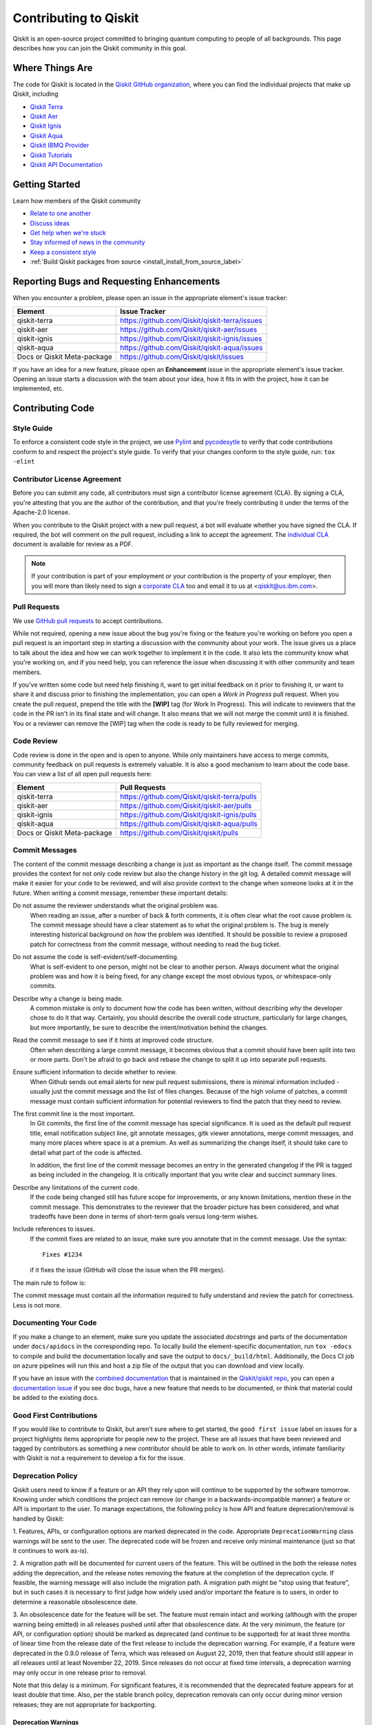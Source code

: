
######################
Contributing to Qiskit
######################

Qiskit is an open-source project committed to bringing quantum computing to
people of all backgrounds. This page describes how you can join the Qiskit
community in this goal.

.. _where_things_are:

****************
Where Things Are
****************

The code for Qiskit is located in the `Qiskit GitHub organization <https://github.com/Qiskit>`__,
where you can find the individual projects that make up Qiskit, including

* `Qiskit Terra <https://github.com/Qiskit/qiskit-terra>`__
* `Qiskit Aer <https://github.com/Qiskit/qiskit-aer>`__
* `Qiskit Ignis <https://github.com/Qiskit/qiskit-ignis>`__
* `Qiskit Aqua <https://github.com/Qiskit/qiskit-aqua>`__
* `Qiskit IBMQ Provider <https://github.com/Qiskit/qiskit-ibmq-provider>`__
* `Qiskit Tutorials <https://github.com/Qiskit/qiskit-tutorials>`__
* `Qiskit API Documentation <https://github.com/Qiskit/qiskit/tree/master/docs>`__


****************
Getting Started
****************

Learn how members of the Qiskit community

* `Relate to one another <https://github.com/Qiskit/qiskit/blob/master/CODE_OF_CONDUCT.md>`__
* `Discuss ideas <https://qiskit.slack.com/>`__
* `Get help when we're stuck <https://quantumcomputing.stackexchange.com/questions/tagged/qiskit>`__
* `Stay informed of news in the community <https://medium.com/qiskit>`__
* `Keep a consistent style <https://www.python.org/dev/peps/pep-0008>`__
* :ref:`Build Qiskit packages from source <install_install_from_source_label>`



******************************************
Reporting Bugs and Requesting Enhancements
******************************************

When you encounter a problem, please open an issue in the
appropriate element's issue tracker:


=========================== =============================================
Element                     Issue Tracker
=========================== =============================================
qiskit-terra                https://github.com/Qiskit/qiskit-terra/issues
qiskit-aer                  https://github.com/Qiskit/qiskit-aer/issues
qiskit-ignis                https://github.com/Qiskit/qiskit-ignis/issues
qiskit-aqua                 https://github.com/Qiskit/qiskit-aqua/issues
Docs or Qiskit Meta-package https://github.com/Qiskit/qiskit/issues
=========================== =============================================

If you have an idea for a new feature, please open an **Enhancement** issue in
the appropriate element's issue tracker.
Opening an issue starts a discussion with the team about your idea, how it
fits in with the project, how it can be implemented, etc.


*****************
Contributing Code
*****************



Style Guide
===========

To enforce a consistent code style in the project, we use `Pylint
<https://www.pylint.org>`__ and `pycodesytle
<https://pycodestyle.readthedocs.io/en/latest/>`__ to verify that code
contributions conform to and respect the project's style guide. To verify that
your changes conform to the style guide, run: ``tox -elint``



Contributor License Agreement
=============================

Before you can submit any code, all contributors must sign a
contributor license agreement (CLA). By signing a CLA, you're attesting
that you are the author of the contribution, and that you're freely
contributing it under the terms of the Apache-2.0 license.

When you contribute to the Qiskit project with a new pull request,
a bot will evaluate whether you have signed the CLA. If required, the
bot will comment on the pull request, including a link to accept the
agreement. The `individual CLA <https://qiskit.org/license/qiskit-cla.pdf>`__
document is available for review as a PDF.

.. note::
   If your contribution is part of your employment or your contribution
   is the property of your employer, then you will more than likely need to sign a
   `corporate CLA <https://qiskit.org/license/qiskit-corporate-cla.pdf>`__ too and
   email it to us at <qiskit@us.ibm.com>.



Pull Requests
=============

We use `GitHub pull requests
<https://help.github.com/articles/about-pull-requests>`__ to accept
contributions.

While not required, opening a new issue about the bug you're fixing or the
feature you're working on before you open a pull request is an important step
in starting a discussion with the community about your work. The issue gives us
a place to talk about the idea and how we can work together to implement it in
the code. It also lets the community know what you're working on, and if you
need help, you can reference the issue when discussing it with other community
and team members.

If you've written some code but need help finishing it, want to get initial
feedback on it prior to finishing it, or want to share it and discuss prior
to finishing the implementation, you can open a *Work in Progress* pull request.
When you create the pull request, prepend the title with the **\[WIP\]** tag (for
Work In Progress). This will indicate to reviewers that the code in
the PR isn't in its final state and will change. It also means that we will
not merge the commit until it is finished. You or a reviewer can remove the
[WIP] tag when the code is ready to be fully reviewed for merging.



Code Review
===========

Code review is done in the open and is open to anyone. While only maintainers have
access to merge commits, community feedback on pull requests is extremely valuable.
It is also a good mechanism to learn about the code base. You can
view a list of all open pull requests here:

=========================== =============================================
Element                     Pull Requests
=========================== =============================================
qiskit-terra                https://github.com/Qiskit/qiskit-terra/pulls
qiskit-aer                  https://github.com/Qiskit/qiskit-aer/pulls
qiskit-ignis                https://github.com/Qiskit/qiskit-ignis/pulls
qiskit-aqua                 https://github.com/Qiskit/qiskit-aqua/pulls
Docs or Qiskit Meta-package https://github.com/Qiskit/qiskit/pulls
=========================== =============================================




Commit Messages
===============

The content of the commit message describing a change is just as important as the
change itself. The commit message provides the context for
not only code review but also the change history in the git log. A detailed
commit message will make it easier for your code to be reviewed, and will also provide
context to the change when someone looks at it in the future. When writing a commit
message, remember these important details:

Do not assume the reviewer understands what the original problem was.
   When reading an issue, after a number of back & forth comments, it is often
   clear what the root cause problem is. The commit message should have a clear
   statement as to what the original problem is. The bug is merely interesting
   historical background on *how* the problem was identified. It should be
   possible to review a proposed patch for correctness from the commit message,
   without needing to read the bug ticket.

Do not assume the code is self-evident/self-documenting.
   What is self-evident to one person, might not be clear to another person. Always
   document what the original problem was and how it is being fixed, for any change
   except the most obvious typos, or whitespace-only commits.

Describe why a change is being made.
   A common mistake is only to document how the code has been written, without
   describing *why* the developer chose to do it that way. Certainly, you should describe
   the overall code structure, particularly for large changes, but more importantly,
   be sure to describe the intent/motivation behind the changes.

Read the commit message to see if it hints at improved code structure.
   Often when describing a large commit message, it becomes obvious that a commit
   should have been split into two or more parts. Don't be afraid to go back
   and rebase the change to split it up into separate pull requests.

Ensure sufficient information to decide whether to review.
   When Github sends out email alerts for new pull request submissions, there is
   minimal information included - usually just the commit message and the list of
   files changes. Because of the high volume of patches, a commit message must
   contain sufficient information for potential reviewers to find the patch that
   they need to review.

The first commit line is the most important.
   In Git commits, the first line of the commit message has special significance.
   It is used as the default pull request title, email notification subject line,
   git annotate messages, gitk viewer annotations, merge commit messages, and many
   more places where space is at a premium. As well as summarizing the change
   itself, it should take care to detail what part of the code is affected.

   In addition, the first line of the commit message becomes an entry in the
   generated changelog if the PR is tagged as being included in the changelog.
   It is critically important that you write clear and succinct summary lines.

Describe any limitations of the current code.
   If the code being changed still has future scope for improvements, or any known
   limitations, mention these in the commit message. This demonstrates to the
   reviewer that the broader picture has been considered, and what tradeoffs have
   been done in terms of short-term goals versus long-term wishes.

Include references to issues.
   If the commit fixes are related to an issue, make sure you annotate that in
   the commit message. Use the syntax::

       Fixes #1234

   if it fixes the issue (GitHub will close the issue when the PR merges).

The main rule to follow is:

The commit message must contain all the information required to fully
understand and review the patch for correctness. Less is not more.



Documenting Your Code
=====================

If you make a change to an element, make sure you update the associated
*docstrings* and parts of the documentation under ``docs/apidocs`` in the
corresponding repo. To locally build the element-specific
documentation, run ``tox -edocs`` to compile and build the
documentation locally and save the output to ``docs/_build/html``.
Additionally, the Docs CI job on azure pipelines will run this and host a zip
file of the output that you can download and view locally.

If you have an issue with the `combined documentation <https://qiskit.org/documentation/>`__
that is maintained in the `Qiskit/qiskit repo <https://github.com/Qiskit/qiskit>`__,
you can open a `documentation issue <https://github.com/Qiskit/qiskit/issues/new/choose>`__
if you see doc bugs, have a new feature that needs to be documented, or think
that material could be added to the existing docs.



Good First Contributions
========================

If you would like to contribute to Qiskit, but aren't sure
where to get started, the ``good first issue`` label on issues for a project
highlights items appropriate for people new to the project.
These are all issues that have been reviewed and tagged by contributors
as something a new contributor should be able to work on. In other
words, intimate familiarity with Qiskit is not a requirement to develop a fix
for the issue.



Deprecation Policy
==================

Qiskit users need to know if a feature or an API they rely
upon will continue to be supported by the software tomorrow. Knowing under which conditions
the project can remove (or change in a backwards-incompatible manner) a feature or
API is important to the user. To manage expectations, the following policy is how API
and feature deprecation/removal is handled by Qiskit:

1. Features, APIs, or configuration options are marked deprecated in the code.
Appropriate ``DeprecationWarning`` class warnings will be sent to the user. The
deprecated code will be frozen and receive only minimal maintenance (just so
that it continues to work as-is).

2. A migration path will be documented for current users of the feature. This
will be outlined in the both the release notes adding the deprecation, and the
release notes removing the feature at the completion of the deprecation cycle.
If feasible, the warning message will also include the migration
path. A migration path might be "stop using that feature", but in such cases
it is necessary to first judge how widely used and/or important the feature
is to users, in order to determine a reasonable obsolescence date.

3. An obsolescence date for the feature will be set. The feature must remain
intact and working (although with the proper warning being emitted) in all
releases pushed until after that obsolescence date. At the very minimum, the
feature (or API, or configuration option) should be marked as deprecated (and
continue to be supported) for at least three months of linear time from the release
date of the first release to include the deprecation warning. For example, if a
feature were deprecated in the 0.9.0 release of Terra, which was released on
August 22, 2019, then that feature should still appear in all releases until at
least November 22, 2019. Since releases do not occur at fixed time intervals,
a deprecation warning may only occur in one release prior to removal.

Note that this delay is a minimum. For significant features, it is recommended
that the deprecated feature appears for at least double that time. Also, per
the stable branch policy, deprecation removals can only occur during minor
version releases; they are not appropriate for backporting.



Deprecation Warnings
--------------------

The proper way to raise a deprecation warning is to use the ``warn`` function
from the `warnings module <https://docs.python.org/3/library/warnings.html>`__
in the Python standard library. The warning category class
should be a ``DeprecationWarning``. An example would be::

 import warnings

 def foo(input):
     warnings.warn('The qiskit.foo() function is deprecated as of 0.9.0, and '
                   'will be removed no earlier than 3 months after that '
                   'release date. You should use the qiskit.bar() function '
                   'instead.', DeprecationWarning, stacklevel=2)

One thing to note here is the ``stack_level`` kwarg on the warn() call. This
argument is used to specify which level in the call stack will be used as
the line initiating the warning. Typically, ``stack_level`` should be set to 2,
as this will show the line calling the context where the warning was raised.
In the above example, it would be the caller of ``foo()``. If you did not set this,
the warning would show that it was caused by the line in the foo()
function, which is not helpful for users trying to determine the origin
of a deprecated call. However, this value may be adjusted, depending on the call
stack and where ``warn()`` gets called from. For example, if the warning is always
raised by a private method that only has one caller, ``stack_level=3`` might be
appropriate.



Stable Branch Policy
====================

The stable branch is intended to be a safe source of fixes for high-impact
bugs and security issues that have been fixed on master since a
release. When reviewing a stable branch PR, we must balance the risk
of any given patch with the value that it will provide to users of the
stable branch. Only a limited class of changes are appropriate for
inclusion on the stable branch. A large, risky patch for a major issue
might make sense, as might a trivial fix for a fairly obscure error-handling
case. A number of factors must be weighed when considering a
change:

-   The risk of regression: even the tiniest changes carry some risk of
    breaking something, and we really want to avoid regressions on the
    stable branch.
-   The user visibility benefit: are we fixing something that users might
    actually notice, and if so, how important is it?
-   How self-contained the fix is: if it fixes a significant issue but
    also refactors a lot of code, it's probably worth thinking about
    what a less risky fix might look like.
-   Whether the fix is already on master: a change must be a backport of
    a change already merged onto master, unless the change simply does
    not make sense on master.



Backporting procedure:
----------------------

When backporting a patch from master to stable, we want to keep a
reference to the change on master. When you create the branch for the
stable PR, use::

    $ git cherry-pick -x $master_commit_id

However, this only works for small self-contained patches from master.
If you need to backport a subset of a larger commit (from a squashed PR,
for example) from master, do this manually. In these cases, add::

    Backported from: #master pr number

so that we can track the source of the change subset, even if
a strict cherry-pick doesn\'t make sense.

If the patch you're proposing will not cherry-pick cleanly, you can help
by resolving the conflicts yourself and proposing the resulting patch.
Please keep Conflicts lines in the commit message to help review of the
stable patch.



Backport labels
---------------

Bugs or PRs tagged with ``stable backport potential`` are bugs
that apply to the stable release too and may be suitable for
backporting once a fix lands in master. Once the backport has been
proposed, the tag should be removed.

Include ``[Stable]`` in the title of the PR against the stable branch,
as a sign that setting the target branch as stable was not
a mistake. Also, reference to the PR number in master that you are
porting.



*****************************
Contributing to Documentation
*****************************

Qiskit documentation is shaped by the `docs as code
<https://www.writethedocs.org/guide/docs-as-code/>`__ philosophy, primarily
drawn from Qiskit code comments in the `style of API documentation
<https://alistapart.com/article/the-ten-essentials-for-good-api-documentation/>`__.

The documentation is built from the master branch of `Qiskit/qiskit/docs
<https://github.com/Qiskit/qiskit/tree/master/docs>`__ using `Sphinx
<http://www.sphinx-doc.org/en/master/>`__. The majority of documentation, under
`API Reference <https://qiskit.org/documentation/apidoc/qiskit.html>`__, is
drawn from code comments in the repositories listed in :ref:`where_things_are`.



Documentation Structure
=======================

The way documentation is structured in Qiskit is to push as much of the actual
documentation into the docstrings as possible. This makes it easier for
additions and corrections to be made during development, because the majority
of the documentation lives near the code being changed. There are three levels in
the normal documentation structure in Terra:

The ``.rst`` files in the ``docs/apidocs``
   These files are used to tell Sphinx which modules to include in the rendered
   documentation. This contains two pieces of information:
   an `internal reference <http://docutils.sourceforge.net/docs/ref/rst/restructuredtext.html#reference-names>`__
   or `cross reference <https://www.sphinx-doc.org/en/latest/usage/restructuredtext/roles.html#ref-role>`__
   to the module, which can be used for internal links
   inside the documentation, and an `automodule directive <http://www.sphinx-doc.org/en/master/usage/extensions/autodoc.html>`__
   used to parse the
   module docstrings from a specified import path. For example, the dagcircuit.rst
   file contains::

      .. _qiskit-dagcircuit:


      .. automodule:: qiskit.dagcircuit
         :no-members:
         :no-inherited-members:
         :no-special-members:

   The only ``.rst`` file outside of this is ``qiskit.rst``, which contains the table of
   contents. If you're adding a new ``.rst`` file for a new module's documentation, make
   sure to add it to the `toctree <https://www.sphinx-doc.org/en/master/usage/restructuredtext/directives.html#table-of-contents>`__
   in that file.

The module-level docstring
   This docstring is at the module
   level for the module specified in the ``automodule`` directive in the rst file.
   If the module specified is a directory/namespace, the docstring should be
   specified in the ``__init__.py`` file for that directory. This module-level
   docstring contains more details about the module being documented.
   The normal structure to this docstring is to outline all the classes and
   functions of the public API that are contained in that module. This is typically
   done using the `autosummary directive <https://www.sphinx-doc.org/en/master/usage/extensions/autosummary.html>`__
   (or `autodoc directives <http://www.sphinx-doc.org/en/master/usage/extensions/autodoc.html>`__
   directly if the module is simple, such as in the case of ``qiskit.execute``). The
   autosummary directive is used to autodoc a list of different Python elements
   (classes, functions, etc.) directly without having to manually call out the
   autodoc directives for each one. The module-level docstring is where to
   provide a high-level overview of what functionality the module provides.
   This is normally done by grouping the different
   components of the public API together into multiple subsections.

   For example, as in the previous dagcircuit module example, the
   contents of the module docstring for ``qiskit/dagcircuit/__init__.py`` would
   be::

      """
      =======================================
      DAG Circuits (:mod:`qiskit.dagcircuit`)
      =======================================
      .. currentmodule:: qiskit.dagcircuit
      DAG Circuits
      ============
      .. autosummary::
         :toctree: ../stubs/
         DAGCircuit
         DAGNode
      Exceptions
      ==========
      .. autosummary::
         :toctree: ../stubs/
         DAGCircuitError
      """

   .. note::

      This is just an example and the actual module docstring for the dagcircuit
      module might diverge from this.

The actual docstring for the elements listed in the module docstring
   You should strive to document thoroughly all the public interfaces
   exposed using examples when necessary. For docstrings, `Google Python Style
   Docstrings <https://google.github.io/styleguide/pyguide.html?showone=Comments#38-comments-and-docstrings>`__
   are used. This is parsed using the `napoleon
   sphinx extension <https://www.sphinx-doc.org/en/master/usage/extensions/napoleon.html>`__.
   The `napoleon documentation <https://sphinxcontrib-napoleon.readthedocs.io/en/latest/example_google.html>`__
   contains a good example of how docstrings should be formatted.

   .. note::
      You can use any Sphinx directive or rst formatting in a docstring as it
      makes sense. For example, one common extension used is the ``jupyter-execute``
      directive, which is used to execute a code block in Jupyter and display both
      the code and output. This is particularly useful for visualizations.



Documentation Integration
-------------------------

The hosted documentation at https://qiskit.org/documentation/ covers the entire
Qiskit project; Terra is just one component of that. As such, the documentation
builds for the hosted version are built by the Qiskit meta-package repository
https://github.com/Qiskit/qiskit. When commits are merged to that repo, the
output of Sphinx builds are uploaded to the qiskit.org website. Those Sphinx
builds are configured to pull in the documentation from the version of the
Qiskit elements installed by the meta-package at that point. For example, if
the meta-package version is currently 0.13.0, then that will copy the
documentation from Terra's 0.10.0 release. When the meta-package's requirements
are bumped, then it will start pulling documentation from the new version. This
means that fixes for incorrect API documentation will need to be
included in a new release. Documentation fixes are valid backports for a stable
patch release per the stable branch policy (see that section below).

During the build process, the contents of each element's ``docs/apidocs/``
are recursively copied into a shared copy of ``doc/apidocs/`` in the meta-package
repository along with all the other elements. This means that what is in the root of
docs/apidocs on each element at a release will end up on the root of
https://qiskit.org/documentation/apidoc/.



Translating Documentation
=========================

Qiskit documentation is translated (localized) using Crowdin, a software and web
localization platform that allows organizations to coordinate translation
projects and collaborate with communities to translate materials. Crowdin allows
our community of translators to amplify their impact by automatically reusing
the work invested translating one sentence to translate other, similar
sentences. Crowdin also makes translations resilient to many types of changes to
the original material, such as moving sentences around, even across files.

Qiskit localizatioon requests are handled in `Qiskit Translations <https://github.com/Qiskit/qiskit-translations>`__
repository. To contribute to Qiskit localization, please follow these steps:

#. Add your name (or ID) to the `LOCALIZATION_CONTRIBUTORS
   <https://github.com/Qiskit/qiskit-translations/blob/master/LOCALIZATION_CONTRIBUTORS>`__
   file.
#. Create a pull request (PR) to merge your change. Make sure to follow the template
   to open a Pull Request.

   .. note::

      - Each contributor has to create their own PR and sign the CLA.
      - Please mention the language that you'd like to contribute to in the PR
        summary.
      - If you have an open issue for a language request, **add the issue link
        to the PR**.
#. You will be asked to sign the Qiskit Contributors License Agreement (CLA);
   please do so.
#. In the `Qiskit-Docs <https://crowdin.com/project/qiskit-docs>`__
   Crowdin project, choose the language that you want to contribute to.

   .. note::

      As mentioned in the blog post, `Qiskit in my language is Qiskit <https://medium.com/qiskit/qiskit-in-my-language-is-qiskit-73d4626a99d3>`__,
      we want to make sure that translated languages have enough community support
      to build a translation team with translators, proofreaders, and translation leads.
      If you want to be a translation lead or would be willing to join a new
      translation project team, you can open a `Github issue <https://github.com/Qiskit/qiskit-translations/issues/new/choose>`__
      to start a discussion with the Qiskit team and recruit translation project members.
#. Click the **Join** button and **paste the URL of your PR** in the dialog box where you
   are asked why you want to join the Crowdin project.

The administrators of the Crowdin project will review your request and give you
access as quickly as they can.

Building from Source
====================

You can build a local copy of the documentation from your local clone of the
`Qiskit/qiskit` repository as follows:

1. Clone the Qiskit repository.

   .. code:: sh

      git clone https://github.com/Qiskit/qiskit.git

2. Cloning the repository creates a local folder called ``qiskit``.

   .. code:: sh

      cd qiskit

3. Build the documentation by navigating to your local clone of `Qiskit/qiskit`
   and running the following command in a terminal window.

   .. code-block:: sh

      tox -edocs

   If you do not already have the `tox <https://tox.readthedocs.io/en/latest/>`_
   command installed, install it by running:

   .. code:: sh

      pip install tox

As you make changes to your local RST files, you can update your
HTML files by navigating to `/doc/` and running the following in a terminal
window:

   .. code-block:: sh

      tox -edocs

This will build a styled, HTML version of your local documentation repository
in the subdirectory `/docs/_build/html/`.

.. _install_install_from_source_label:

**********************
Installing from Source
**********************

Installing the elements from source allows you to access the most recently
updated version of Qiskit instead of using the version in the Python Package
Index (PyPI) repository. This will give you the ability to inspect and extend
the latest version of the Qiskit code more efficiently.

When installing the elements and components from source, by default their
``development`` version (which corresponds to the ``master`` git branch) will
be used, as opposed to the ``stable`` version (which contains the same codebase
as the published ``pip`` packages). Since the ``development`` versions of an
element or component usually include new features and changes, they generally
require using the ``development`` version of the rest of the items as well.

.. note::

  The Terra and Aer packages both require a compiler to build from source before
  you can install. Ignis, Aqua, and the IBM Quantum Provider backend
  do not require a compiler.

Installing elements from source requires the following order of installation to
prevent installing versions of elements that may be lower than those desired if the
``pip`` version is behind the source versions:

#. :ref:`qiskit-terra <install-qiskit-terra>`
#. :ref:`qiskit-aer <install-qiskit-aer>`
#. :ref:`qiskit-ignis <install-qiskit-ignis>`
#. :ref:`qiskit-aqua <install-qiskit-aqua>`
#. :ref:`qiskit-ibmq-provider <install-qiskit-ibmq-provider>`
   (if you want to connect to the IBM Quantum devices or online
   simulator)

To work with several components and elements simultaneously, use the following
steps for each element.

.. note::

   Due to the use of namespace packaging in Python, care must be taken in how you
   install packages. If you're planning to install any element from source, do not
   use the ``qiskit`` meta-package. Also, follow this guide and use a separate virtual
   environment for development. If you do choose to mix an existing installation
   with your development, refer to
   https://github.com/pypa/sample-namespace-packages/blob/master/table.md
   for the set of combinations of installation methods that work together.

Set up the Virtual Development Environment
==========================================

.. code-block:: sh

   conda create -y -n QiskitDevenv python=3
   conda activate QiskitDevenv

.. _install-qiskit-terra:

Installing Terra from Source
============================

Installing from source requires that you have a C++ compiler on your system that supports
C++-11.

.. tabs::

   .. tab:: Compiler for Linux

      On most Linux platforms, the necessary GCC compiler is already installed.

   .. tab:: Compiler for macOS

      If you use macOS, you can install the Clang compiler by installing XCode.
      Check if you have XCode and Clang installed by opening a terminal window and entering the
      following.

      .. code:: sh

            clang --version

      Install XCode and Clang by using the following command.

      .. code:: sh

            xcode-select --install

   .. tab:: Compiler for Windows

      On Windows, it is easiest to install the Visual C++ compiler from the
      `Build Tools for Visual Studio 2017 <https://visualstudio.microsoft.com/downloads/#build-tools-for-visual-studio-2017>`__.
      You can instead install Visual Studio version 2015 or 2017, making sure to select the
      options for installing the C++ compiler.

Once the compilers are installed, you are ready to install Qiskit Terra.

1. Clone the Terra repository.

   .. code:: sh

      git clone https://github.com/Qiskit/qiskit-terra.git

2. Cloning the repository creates a local folder called ``qiskit-terra``.

   .. code:: sh

      cd qiskit-terra

3. Install the Python requirements libraries from your ``qiskit-terra`` directory.

   .. code:: sh

      pip install cython

4. If you want to run tests or linting checks, install the developer requirements.

   .. code:: sh

      pip install -r requirements-dev.txt

5. Install ``qiskit-terra``.

   .. code:: sh

      pip install .

If you want to install it in editable mode, meaning that code changes to the
project don't require a reinstall to be applied, you can do this with:

.. code:: sh

   pip install -e .

You can then run the code examples after installing Terra. You can
run the example with the following command.

.. code:: sh

   python examples/python/using_qiskit_terra_level_0.py


.. note::

    If you do not intend to install any other components, qiskit-terra will
    emit a ``RuntimeWarning`` warning that both qiskit-aer and
    qiskit-ibmq-provider are not installed. This is done because
    users commonly intend to use the additional elements,
    but do not realize they are not installed, or that the installation
    of either Aer or the IBM Quantum Provider failed for some reason. If you wish
    to suppress these warnings, add::

        import warnings
        warnings.filterwarnings('ignore', category=RuntimeWarning,
                                module='qiskit')

    before any ``qiskit`` imports in your code. This will suppress the
    warning about the missing qiskit-aer and qiskit-ibmq-provider, but
    will continue to display any other warnings from qiskit or other packages.

.. _install-qiskit-aer:

Installing Aer from Source
==========================

1. Clone the Aer repository.

   .. code:: sh

      git clone https://github.com/Qiskit/qiskit-aer

2. Install build requirements.

   .. code:: sh

      pip install cmake scikit-build cython

After this, the steps to install Aer depend on which operating system you are
using. Since Aer is a compiled C++ program with a Python interface, there are
non-Python dependencies for building the Aer binary which can't be installed
universally depending on operating system.

.. tabs::

   .. tab:: Linux

      3. Install compiler requirements.

         Building Aer requires a C++ compiler and development headers.

         If you're using Fedora or an equivalent Linux distribution,
         install using:

         .. code:: sh

            dnf install @development-tools

         For Ubuntu/Debian install it using:

         .. code:: sh

            apt-get install build-essential

      4. Install OpenBLAS development headers.

         If you're using Fedora or an equivalent Linux distribution,
         install using:

         .. code:: sh

            dnf install openblas-devel

         For Ubuntu/Debian install it using:

         .. code:: sh

            apt-get install libopenblas-dev


   .. tab:: macOS

      3. Install dependencies.

         To use the `Clang <https://clang.llvm.org/>`__ compiler on macOS, you need to install
         an extra library for supporting `OpenMP <https://www.openmp.org/>`__.  You can use `brew <https://brew.sh/>`__
         to install this and other dependencies.

         .. code:: sh

            brew install libomp

      4. Then install a BLAS implementation; `OpenBLAS <https://www.openblas.net/>`__
         is the default choice.

         .. code:: sh

            brew install openblas

         Next, install ``Xcode Command Line Tools``.

         .. code:: sh

            xcode-select --install

   .. tab:: Windows

      On Windows you need to use `Anaconda3 <https://www.anaconda.com/distribution/#windows>`__
      or `Miniconda3 <https://docs.conda.io/en/latest/miniconda.html>`__ to install all the
      dependencies.

      3. Install compiler requirements.

         .. code:: sh

            conda install --update-deps vs2017_win-64 vs2017_win-32 msvc_runtime

      4. Install binary and build dependencies.

         .. code:: sh

            conda install --update-deps -c conda-forge -y openblas cmake


5. Build and install qiskit-aer directly

   If you have pip <19.0.0 installed and your environment doesn't require a
   custom build, run:

   .. code:: sh

      cd qiskit-aer
      pip install .

   This will both build the binaries and install Aer.

   Alternatively, if you have a newer pip installed, or have some custom requirement,
   you can build a Python wheel manually.

   .. code:: sh

      cd qiskit-aer
      python ./setup.py bdist_wheel

   If you need to set a custom option during the wheel build, refer to
   :ref:`aer_wheel_build_options`.

   After you build the Python wheel, it will be stored in the ``dist/`` dir in the
   Aer repository. The exact version will depend

   .. code:: sh

      cd dist
      pip install qiskit_aer-*.whl

   The exact filename of the output wheel file depends on the current version of
   Aer under development.

.. _aer_wheel_build_options:

Custom options during wheel builds
----------------------------------

The Aer build system uses `scikit-build <https://scikit-build.readthedocs.io/en/latest/index.html>`__
to run the compilation when building it with the Python interface. It acts as an interface for
`setuptools <https://setuptools.readthedocs.io/en/latest/>`__ to call `CMake <https://cmake.org/>`__
and compile the binaries for your local system.

Due to the complexity of compiling the binaries, you may need to pass options
to a certain part of the build process. The way to pass variables is:

.. code:: sh

   python setup.py bdist_wheel [skbuild_opts] [-- [cmake_opts] [-- build_tool_opts]]

where the elements within square brackets `[]` are optional, and
``skbuild_opts``, ``cmake_opts``, ``build_tool_opts`` are to be replaced by
flags of your choice. A list of *CMake* options is available here:
https://cmake.org/cmake/help/v3.6/manual/cmake.1.html#options. For
example, you could run something like:

.. code:: sh

   python setup.py bdist_wheel -- -- -j8

This is passing the flag `-j8` to the underlying build system (which in this
case is `Automake <https://www.gnu.org/software/automake/>`__), telling it that you want
to build in parallel using 8 processes.

For example, a common use case for these flags on linux is to specify a
specific version of the C++ compiler to use (normally if the default is too
old):

.. code:: sh

   python setup.py bdist_wheel -- -DCMAKE_CXX_COMPILER=g++-7

which will tell CMake to use the g++-7 command instead of the default g++ when
compiling Aer.

Another common use case for this, depending on your environment, is that you may
need to specify your platform name and turn off static linking.

.. code:: sh

   python setup.py bdist_wheel --plat-name macosx-10.9-x86_64 \
   -- -DSTATIC_LINKING=False -- -j8

Here ``--plat-name`` is a flag to setuptools, to specify the platform name to
use in the package metadata, ``-DSTATIC_LINKING`` is a flag for using CMake
to disable static linking, and ``-j8`` is a flag for using Automake to use
8 processes for compilation.

A list of common options depending on platform are:

+--------+------------+----------------------+---------------------------------------------+
|Platform| Tool       | Option               | Use Case                                    |
+========+============+======================+=============================================+
| All    | Automake   | -j                   | Followed by a number, sets the number of    |
|        |            |                      | processes to use for compilation.           |
+--------+------------+----------------------+---------------------------------------------+
| Linux  | CMake      | -DCMAKE_CXX_COMPILER | Used to specify a specific C++ compiler;    |
|        |            |                      | this is often needed if your default g++ is |
|        |            |                      | too.                                        |
+--------+------------+----------------------+---------------------------------------------+
| OSX    | setuptools | --plat-name          | Used to specify the platform name in the    |
|        |            |                      | output Python package.                      |
+--------+------------+----------------------+---------------------------------------------+
| OSX    | CMake      | -DSTATIC_LINKING     | Used to specify whether or not              |
|        |            |                      | static linking should be used.              |
+--------+------------+----------------------+---------------------------------------------+

.. note::
    Some of these options are not platform-specific. These particular platforms are listed
    because they are commonly used in the environment. Refer to the
    tool documentation for more information.

.. _install-qiskit-ignis:

Installing Ignis from Source
============================

1. Clone the Ignis repository.

   .. code:: sh

      git clone https://github.com/Qiskit/qiskit-ignis.git

2. Cloning the repository creates a local directory called ``qiskit-ignis``.

   .. code:: sh

      cd qiskit-ignis

3. If you want to run tests or linting checks, install the developer requirements.
   This is not required to install or use the qiskit-ignis package when installing
   from source.

   .. code:: sh

      pip install -r requirements-dev.txt

4. Install Ignis.

   .. code:: sh

      pip install .

If you want to install it in editable mode, meaning that code changes to the
project don't require a reinstall to be applied:

.. code:: sh

    pip install -e .

.. _install-qiskit-aqua:

Installing Aqua from Source
===========================

1. Clone the Aqua repository.

   .. code:: sh

      git clone https://github.com/Qiskit/qiskit-aqua.git

2. Cloning the repository creates a local directory called ``qiskit-aqua``.

   .. code:: sh

      cd qiskit-aqua

3. If you want to run tests or linting checks, install the developer requirements.
   This is not required to install or use the qiskit-aqua package when installing
   from source.

   .. code:: sh

      pip install -r requirements-dev.txt

4. Install Aqua.

   .. code:: sh

      pip install .

If you want to install it in editable mode, meaning that code changes to the
project don't require a reinstall to be applied:

.. code:: sh

    pip install -e .

.. _install-qiskit-ibmq-provider:

Installing IBM Quantum Provider from Source
===========================================

1. Clone the qiskit-ibmq-provider repository.

   .. code:: sh

      git clone https://github.com/Qiskit/qiskit-ibmq-provider.git

2. Cloning the repository creates a local directory called ``qiskit-ibmq-provider``.

   .. code:: sh

      cd qiskit-ibmq-provider

3. If you want to run tests or linting checks, install the developer requirements.
   This is not required to install or use the qiskit-ibmq-provider package when
   installing from source.

   .. code:: sh

      pip install -r requirements-dev.txt

4. Install qiskit-ibmq-provider.

   .. code:: sh

      pip install .

If you want to install it in editable mode, meaning that code changes to the
project don't require a reinstall to be applied:

.. code:: sh

    pip install -e .
